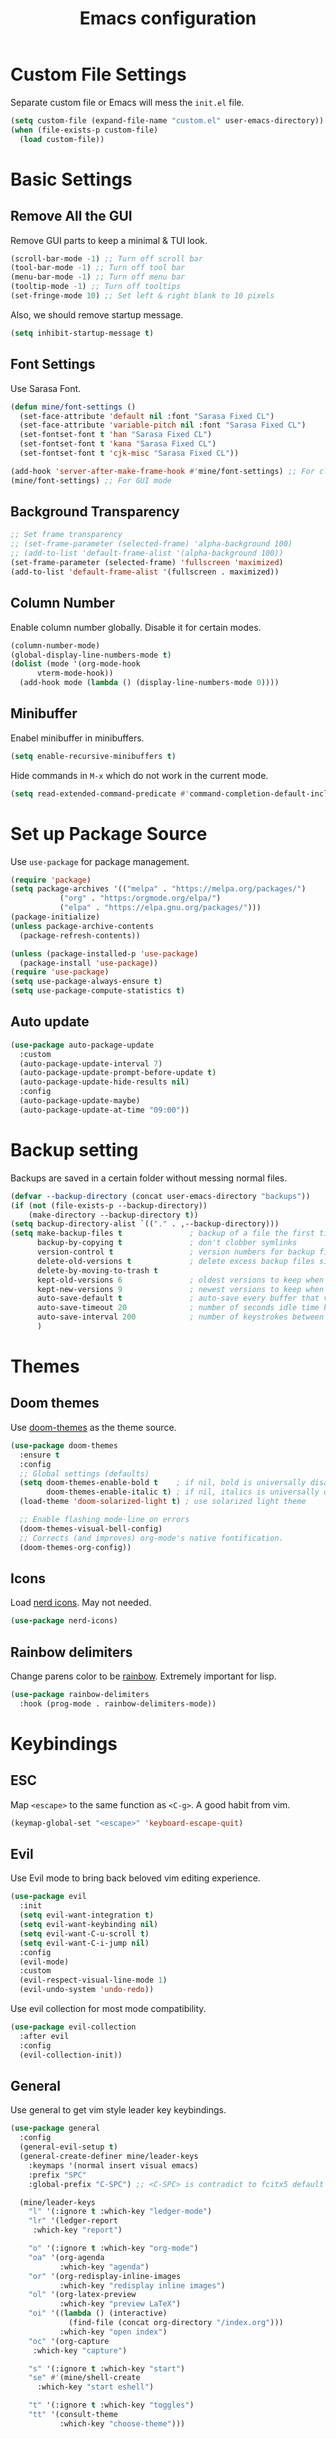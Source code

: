 #+title: Emacs configuration
#+PROPERTY: header-args:emacs-lisp :tangle ./init.el

* Custom File Settings

Separate custom file or Emacs will mess the =init.el= file.

#+begin_src emacs-lisp
  (setq custom-file (expand-file-name "custom.el" user-emacs-directory))
  (when (file-exists-p custom-file)
    (load custom-file))
#+end_src

* Basic Settings

** Remove All the GUI

Remove GUI parts to keep a minimal & TUI look.

#+begin_src emacs-lisp
  (scroll-bar-mode -1) ;; Turn off scroll bar
  (tool-bar-mode -1) ;; Turn off tool bar
  (menu-bar-mode -1) ;; Turn off menu bar
  (tooltip-mode -1) ;; Turn off tooltips 
  (set-fringe-mode 10) ;; Set left & right blank to 10 pixels
#+end_src

Also, we should remove startup message.

#+begin_src emacs-lisp
  (setq inhibit-startup-message t)
#+end_src

** Font Settings

Use Sarasa Font.

#+begin_src emacs-lisp
  (defun mine/font-settings ()
    (set-face-attribute 'default nil :font "Sarasa Fixed CL")
    (set-face-attribute 'variable-pitch nil :font "Sarasa Fixed CL")
    (set-fontset-font t 'han "Sarasa Fixed CL")
    (set-fontset-font t 'kana "Sarasa Fixed CL")
    (set-fontset-font t 'cjk-misc "Sarasa Fixed CL"))

  (add-hook 'server-after-make-frame-hook #'mine/font-settings) ;; For client mode
  (mine/font-settings) ;; For GUI mode
#+end_src

** Background Transparency

#+begin_src emacs-lisp
;; Set frame transparency
;; (set-frame-parameter (selected-frame) 'alpha-background 100)
;; (add-to-list 'default-frame-alist '(alpha-background 100))
(set-frame-parameter (selected-frame) 'fullscreen 'maximized)
(add-to-list 'default-frame-alist '(fullscreen . maximized))
#+end_src

** Column Number

Enable column number globally. Disable it for certain modes.

#+begin_src emacs-lisp
  (column-number-mode)
  (global-display-line-numbers-mode t)
  (dolist (mode '(org-mode-hook
  		vterm-mode-hook))
    (add-hook mode (lambda () (display-line-numbers-mode 0))))
#+end_src

** Minibuffer

Enabel minibuffer in minibuffers.

#+begin_src emacs-lisp
  (setq enable-recursive-minibuffers t)
#+end_src

Hide commands in =M-x= which do not work in the current mode.

#+begin_src emacs-lisp
    (setq read-extended-command-predicate #'command-completion-default-include-p)
  #+end_src

* Set up Package Source

Use =use-package= for package management.

#+begin_src emacs-lisp
  (require 'package)
  (setq package-archives '(("melpa" . "https://melpa.org/packages/")
  			 ("org" . "https:/orgmode.org/elpa/")
  			 ("elpa" . "https://elpa.gnu.org/packages/")))
  (package-initialize)
  (unless package-archive-contents
    (package-refresh-contents))

  (unless (package-installed-p 'use-package)
    (package-install 'use-package))
  (require 'use-package)
  (setq use-package-always-ensure t)
  (setq use-package-compute-statistics t)
#+end_src

** Auto update

#+begin_src emacs-lisp
  (use-package auto-package-update
    :custom
    (auto-package-update-interval 7)
    (auto-package-update-prompt-before-update t)
    (auto-package-update-hide-results nil)
    :config
    (auto-package-update-maybe)
    (auto-package-update-at-time "09:00"))
#+end_src

* Backup setting

Backups are saved in a certain folder without messing normal files.

#+begin_src emacs-lisp
  (defvar --backup-directory (concat user-emacs-directory "backups"))
  (if (not (file-exists-p --backup-directory))
      (make-directory --backup-directory t))
  (setq backup-directory-alist `(("." . ,--backup-directory)))
  (setq make-backup-files t               ; backup of a file the first time it is saved.
        backup-by-copying t               ; don't clobber symlinks
        version-control t                 ; version numbers for backup files
        delete-old-versions t             ; delete excess backup files silently
        delete-by-moving-to-trash t
        kept-old-versions 6               ; oldest versions to keep when a new numbered backup is made (default: 2)
        kept-new-versions 9               ; newest versions to keep when a new numbered backup is made (default: 2)
        auto-save-default t               ; auto-save every buffer that visits a file
        auto-save-timeout 20              ; number of seconds idle time before auto-save (default: 30)
        auto-save-interval 200            ; number of keystrokes between auto-saves (default: 300)
        )
#+end_src

* Themes

** Doom themes

Use [[https://github.com/doomemacs/themes][doom-themes]] as the theme source.

#+begin_src emacs-lisp
  (use-package doom-themes
    :ensure t
    :config
    ;; Global settings (defaults)
    (setq doom-themes-enable-bold t    ; if nil, bold is universally disabled
          doom-themes-enable-italic t) ; if nil, italics is universally disabled
    (load-theme 'doom-solarized-light t) ; use solarized light theme

    ;; Enable flashing mode-line on errors
    (doom-themes-visual-bell-config)
    ;; Corrects (and improves) org-mode's native fontification.
    (doom-themes-org-config))
#+end_src

** Icons

Load [[https://github.com/rainstormstudio/nerd-icons.el][nerd icons]]. May not needed.

#+begin_src emacs-lisp
  (use-package nerd-icons)
#+end_src

** Rainbow delimiters

Change parens color to be [[https://github.com/Fanael/rainbow-delimiters][rainbow]]. Extremely important for lisp.

#+begin_src emacs-lisp
  (use-package rainbow-delimiters
    :hook (prog-mode . rainbow-delimiters-mode))
#+end_src

* Keybindings

** ESC

Map =<escape>= to the same function as =<C-g>=. A good habit from vim.

#+begin_src emacs-lisp
  (keymap-global-set "<escape>" 'keyboard-escape-quit)
#+end_src

** Evil

Use Evil mode to bring back beloved vim editing experience.

#+begin_src emacs-lisp
  (use-package evil
    :init
    (setq evil-want-integration t)
    (setq evil-want-keybinding nil)
    (setq evil-want-C-u-scroll t)
    (setq evil-want-C-i-jump nil)
    :config
    (evil-mode)
    :custom
    (evil-respect-visual-line-mode 1)
    (evil-undo-system 'undo-redo))
#+end_src

Use evil collection for most mode compatibility.

#+begin_src emacs-lisp
  (use-package evil-collection
    :after evil
    :config
    (evil-collection-init))
#+end_src

** General

Use general to get vim style leader key keybindings.

#+begin_src emacs-lisp
  (use-package general
    :config
    (general-evil-setup t)
    (general-create-definer mine/leader-keys
      :keymaps '(normal insert visual emacs)
      :prefix "SPC"
      :global-prefix "C-SPC") ;; <C-SPC> is contradict to fcitx5 default settings, should turn off fcitx5 in most cases

    (mine/leader-keys
      "l" '(:ignore t :which-key "ledger-mode")
      "lr" '(ledger-report
  	   :which-key "report")
      
      "o" '(:ignore t :which-key "org-mode")
      "oa" '(org-agenda
             :which-key "agenda")
      "or" '(org-redisplay-inline-images
             :which-key "redisplay inline images")
      "ol" '(org-latex-preview
             :which-key "preview LaTeX")
      "oi" '((lambda () (interactive)
               (find-file (concat org-directory "/index.org")))
             :which-key "open index")
      "oc" '(org-capture
  	   :which-key "capture")

      "s" '(:ignore t :which-key "start")
      "se" #'(mine/shell-create
  	    :which-key "start eshell")

      "t" '(:ignore t :which-key "toggles")
      "tt" '(consult-theme
             :which-key "choose-theme")))
#+end_src

* Completion

** Vertico

[[https://github.com/minad/vertico][Vertico]] is a minibuffer completion system.

#+begin_src emacs-lisp
  (use-package vertico
    :diminish
    :init
    (vertico-mode 1)
    :bind (:map vertico-map
                ("C-j" . vertico-next)
                ("C-k" . vertico-previous))
    :custom
    (vertico-cycle t) ;; Enable cycling for `vertico-next/previous'
    )
#+end_src

Orderless is for the fuzzy completion.

#+begin_src emacs-lisp
  (use-package orderless
    :after vertico
    :custom
    (completion-styles '(orderless basic))
    (completion-category-defaults nil)
    (completion-category-overrides '((file (styles partial-completion)))))
#+end_src

** Consult

[[https://github.com/minad/consult][Consult]] replace many default functions like =<M-x>= to a better vertico compatible version.

#+begin_src emacs-lisp
  (use-package consult
    :bind (("C-x b" . consult-buffer)
  	 ("M-p" . consult-project-buffer)
           ("C-s" . consult-line)))
#+end_src

[[https://github.com/minad/marginalia][Marginalia]] is for more detailed description for consult and vanilla minibuffer switchers.

#+begin_src emacs-lisp
  (use-package marginalia
    :init
    (marginalia-mode 1))
#+end_src

** Corfu

[[https://github.com/minad/corfu][Corfu]] is a in-buffer completion.

#+begin_src emacs-lisp
  (use-package corfu
    :hook
    (prog-mode . corfu-mode)
    (ledger-mode . corfu-mode)
    (eshell-mode . corfu-mode)
    :custom
    (corfu-auto t)
    (corfu-auto-prefix 3)
    (corfu-auto-delay 0.0)
    :config
    (keymap-unset corfu-map "RET"))
#+end_src

*** Icons

#+begin_src emacs-lisp
  (use-package nerd-icons-corfu
    :after corfu
    :config
    (add-to-list 'corfu-margin-formatters #'nerd-icons-corfu-formatter))
#+end_src

* Help

** Which key

Which shows key descriptions for most compatible key-bindings. Very useful for learn a new package or setup.

#+begin_src emacs-lisp
  (use-package which-key
    :init (which-key-mode)
    :diminish which-key-mode
    :config
    (setq which-key-idle-delay 0.3))
#+end_src

** Helpful

Helpful is a help page rewriter that provides more functionalities.

#+begin_src emacs-lisp
  (use-package helpful
    :bind
    ([remap describe-function] . helpful-callable)
    ([remap describe-command] . helpful-command)
    ([remap describe-variable] . helpful-variable)
    ([remap describe-key] . helpful-key))
#+end_src

* Development

** Languages

*** LSP

Use [[https://github.com/joaotavora/eglot][eglot]] for lsp functionalities.

#+begin_src emacs-lisp
  (use-package eglot
    :hook
    (rust-mode . eglot-ensure)
    (python-mode . eglot-ensure)
    :config
    ;; Change the inlay hint face to make it slightly more visible
    (set-face-attribute 'eglot-inlay-hint-face nil :foreground "#8ba34a"))
#+end_src

*** Python

Load venv.

#+begin_src emacs-lisp
  (use-package python
    :mode ("\\.py\\'" . python-mode)
    :interpreter ("python" . python-mode)
    :custom
    (python-shell-virtualenv-root "~/venv"))
#+end_src

*** Rust

#+begin_src emacs-lisp
  (use-package rust-mode)
#+end_src

** Flycheck

Use flycheck to handle diagnostics.

#+begin_src emacs-lisp
  ;; (use-package flycheck
  ;;   :ensure t
  ;;   :init
  ;;   (global-flycheck-mode)
  ;;   (flymake-mode -1)
  ;;   :custom
  ;;   (lsp-diagnostics-provider :flycheck))
#+end_src

** Folding

Use origami to handle code folding

#+begin_src emacs-lisp
  (use-package origami
    :hook (prog-mode . origami-mode))
#+end_src

** Magit

Magit is a magical git interface for Emacs.

#+begin_src emacs-lisp
  (use-package magit
    :commands (magit-status)
    :custom
    (magit-display-buffer-function #'magit-display-buffer-same-window-except-diff-v1))
#+end_src

** Projectile

Use projectile for project management. (Rarely used)

#+begin_src emacs-lisp
  (use-package projectile
    :diminish projectile-mode
    :config (projectile-mode)
    :custom ((projectile-completion-system 'ivy))
    :bind-keymap
    ("C-c p" . projectile-command-map))
#+end_src

** Eldoc

#+begin_src emacs-lisp
  (use-package eldoc-box
    :config
    (set-face-attribute 'eldoc-box-body nil :font "Sarasa UI CL")
    :hook
    (eglot-managed-mode . eldoc-box-hover-mode))
#+end_src

* Shell

** Eshell

#+begin_src emacs-lisp
  (use-package eshell
    :custom
    (eshell-scroll-to-bottom-on-input t)
    (eshell-history-size 10000)
    (eshell-save-history-on-exit t)
    (eshell-hist-ignoredups t)
    :config
    (setq-local tab-aways-indent 'complete))
#+end_src

This is a function for create new eshell instance:

#+begin_src emacs-lisp
(defun mine/shell-create (name)
   "Create a custom-named eshell buffer with NAME."
   (interactive "sName: ")
   (eshell 'new)
   (let ((new-buffer-name (concat "*eshell-" name "*")))
     (rename-buffer new-buffer-name t)))
#+end_src

** Capf-autosuggest

This is a package provide fish-like inline completion.

#+begin_src emacs-lisp
  (use-package capf-autosuggest
    :hook
    (eshell-mode . capf-autosuggest-mode))
#+end_src

* Org-mode

** Main

Org-mode hook

#+begin_src emacs-lisp
  (defun mine/org-mode-setup ()
    (org-indent-mode)
    (auto-fill-mode 0)
    (display-line-numbers-mode 0)
    (setq evil-auto-intent nil)
    (setq word-wrap-by-category t))
#+end_src

Main org-mode config. Using noweb for sake of simplicity.

#+begin_src emacs-lisp :noweb yes
  (use-package org
    :hook (org-mode . mine/org-mode-setup)
    :custom
    <<Org Agenda Settings>>

    <<Org Capture Templates>>

    (org-preview-latex-default-process 'dvisvgm)
    (org-format-latex-options '(:scale 0.4))
    (org-todo-keywords
     '((sequence "TODO(t)" "|" "DONE(d!)")
       (sequence "TOREAD" "READING" "|" "READ")))

    :config
    (advice-add 'org-refile :after 'org-save-all-org-buffers)

    <<Org Habit>>

    <<Org Tempo>>

    <<Org Babel>>)
#+end_src

#+RESULTS:
: #s(hash-table size 65 test eql rehash-size 1.5 rehash-threshold 0.8125 data (:use-package (26477 23255 137563 30000) :init (26477 23255 137559 583000) :init-secs (0 0 66 665000) :use-package-secs (0 0 147 648000) :config (26477 23255 137549 304000) :config-secs (0 0 36 529000)))

** Auto tangle config

Config org-babel-tangle to auto export files in =.emacs.d=.

#+begin_src emacs-lisp
  (defun mine/org-babel-tangle-config ()
    (when (file-equal-p (file-name-directory (buffer-file-name))
  		      (expand-file-name "~/.emacs.d"))
      (let ((org-confirm-babel-evaluate nil))
        (org-babel-tangle))))

  (add-hook 'org-mode-hook (lambda () (add-hook 'after-save-hook #'mine/org-babel-tangle-config)))
#+end_src

** Agenda

#+Name: Org Agenda Settings
#+begin_src emacs-lisp :tangle no
  (org-agenda-files '("~/org/"))
  (org-agenda-start-with-log-mode t)
  (org-log-done 'time)
  (org-log-into-drawer t)
  (org-refile-targets
   '(("archive.org" :maxlevel . 1)))
  (org-agenda-window-setup 'only-window)

  ;; Customs
  (org-agenda-custom-commands
   '(("d" "Dashboard" ;;Agenda Dashboard
      ((agenda "" ((org-deadline-warning-days 7)))
       (todo "TODO"
  	     ((org-agenda-overriding-header "All Tasks")))))))
#+end_src

** Babel

#+Name: Org Babel
#+begin_src emacs-lisp :tangle no
  (org-babel-do-load-languages
   'org-babel-load-languages
   '((emacs-lisp . t)
     (python . t)
     (shell . t)))
#+end_src

** Capture

#+Name: Org Capture Templates
#+begin_src emacs-lisp :tangle no
  (org-capture-templates
   '(("t" "Todo" entry (file+headline "~/org/todo.org" "Inbox")
      "* TODO %?")
     ("l" "Literature Note" plain (file "~/org/tmp.org")
      (file "100_Zotero/template.org"))
     ("b" "TOREAD" entry (file "~/org/booklist.org")
      "* TOREAD %?\n:PROPERTIES:\n:author:\n:rate:\n:END:")))
#+end_src

** Habit

#+Name: Org Habit
#+begin_src emacs-lisp :tangle no
  (require 'org-habit)
  (add-to-list 'org-modules 'org-habit)
  (setq org-habit-graph-column 60)
#+end_src

** Tempo

#+Name: Org Tempo
#+begin_src emacs-lisp :tangle no
  (require 'org-tempo)
  (add-to-list 'org-modules 'org-tempo)
  (add-to-list 'org-structure-template-alist '("el" . "src emacs-lisp"))
  (add-to-list 'org-structure-template-alist '("cf" . "src conf"))
#+end_src

** Org to clipboard

#+begin_src emacs-lisp
(defun org-to-clipboard ()
  "Convert the contents of the current buffer or region from Org
mode to HTML.   Store the result in the clipboard."
  (interactive)
  (if (use-region-p)
      (shell-command-on-region (region-beginning)
                               (region-end)
                               "org2clip")
      (shell-command-on-region (point-min)
                               (point-max)
                               "org2clip")))
#+end_src

* Ledger-mode

Ledger mode is for ledger, a plain text accounting tool.

#+begin_src emacs-lisp
  (use-package ledger-mode
    :init
    (setq ledger-clear-whole-transactions 1)
    :config
    (add-to-list 'evil-emacs-state-modes 'ledger-report-mode)
    :custom
    (ledger-reports
     '(("bal" "%(binary) -f ~/org/PTA/keep.ledger bal")))
    :mode "\\.ledger\\'")
#+end_src

* Command Line

** VTerm

Use vterm for most terminal fuctions.

#+begin_src emacs-lisp
  (use-package vterm
    :commands vterm
    :custom
    (vterm-timer-delay nil)
    (vterm-max-scrollback 10000)
    (vterm-shell "/bin/fish")
    :config
    (setq term-prompt-regexp "^❯ *") ;; This works not as intended
    )
#+end_src

* File Management

** Dired

Dired is the default file management utility for emacs and it works well in most cases.

#+begin_src emacs-lisp
  (use-package dired
    :ensure nil
    :commands (dired dired-jump)
    :bind (("C-x C-j" . dired-jump))
    :custom 
    (dired-kill-when-opening-new-dired-buffer t)
    (dired-listing-switches "-agho --group-directories-first")
    :config
    (evil-collection-define-key 'normal 'dired-mode-map
      "h" 'dired-up-directory
      "l" 'dired-find-file))
#+end_src

*** Icons

To have icons in dired, nerd-icons-dired is needed.

#+begin_src emacs-lisp
  (use-package nerd-icons-dired
    :hook (dired-mode . nerd-icons-dired-mode))
#+end_src

*** Git ignore
#+begin_src emacs-lisp
  (use-package dired-gitignore
    :config
    (dired-gitignore-global-mode t))
#+end_src

* Visual

** Modeline

Doom modeline is a good looking modeline for Emacs.
The default behavior is good enough.

#+begin_src emacs-lisp
  (use-package doom-modeline
    :ensure t
    :init (doom-modeline-mode 1))
#+end_src

** Fill Column

Visual-fill-column is used for display org-mode and latex-mode contents in the middle of screen.

#+begin_src emacs-lisp
  (defun mine/visual-fill-setup ()
    (setq visual-fill-column-width 80
  	visual-fill-column-center-text t)
    (visual-fill-column-mode 1)
    (visual-line-mode))
  (use-package visual-fill-column
    :defer t
    :hook ((org-mode latex-mode) . mine/visual-fill-setup))
#+end_src

** Split Settings

Use [[https://github.com/ajgrf/edwina][edwina]] to manage splitting.

#+begin_src emacs-lisp
  (use-package edwina
    :config
    (edwina-mode 1))
#+end_src

Small trick to prevent buffers from poppling everywhere:

#+begin_src emacs-lisp
(customize-set-variable 'display-buffer-base-action
  '((display-buffer-reuse-window display-buffer-same-window)
    (reusable-frames . t)))

(customize-set-variable 'even-window-sizes nil)     ; avoid resizing
#+end_src

** Popper

[[https://github.com/karthink/popper][Popper]] provides popup windows for Emacs, which is handy for buffers you need immediately and want them disappear immediately.

#+begin_src emacs-lisp
  (use-package popper
    :ensure t
    :bind (("C-`"   . popper-toggle)
           ("M-`"   . popper-cycle)
           ("C-M-`" . popper-toggle-type))
    :init
    (setq popper-reference-buffers
          '("\\*Messages\\*"
            "Output\\*$"
            "\\*Async Shell Command\\*"
            helpful-mode
            eshell-mode
            compilation-mode))
    (popper-mode +1)
    (popper-echo-mode +1))
#+end_src

* Tab bar

** Tabspace
Tabspace is a convenient wrapper for =tab-bar.el= and =project.el=
#+begin_src emacs-lisp
  (use-package tabspaces
    :hook (after-init . tabspaces-mode) ;; use this only if you want the minor-mode loaded at startup. 
    :commands (tabspaces-switch-or-create-workspace
               tabspaces-open-or-create-project-and-workspace)
    :custom
    (tabspaces-use-filtered-buffers-as-default t)
    (tabspaces-default-tab "Default")
    (tabspaces-remove-to-default t)
    (tabspaces-include-buffers '("*scratch*"))
    (tabspaces-initialize-project-with-todo t)
    (tabspaces-todo-file-name "project-todo.org")
    ;; sessions
    (tabspaces-session t)
    (tabspaces-session-auto-restore t)
    (tab-bar-new-tab-choice "*scratch*")
    :config
    ;; Filter Buffers for Consult-Buffer
    (with-eval-after-load 'consult
      ;; hide full buffer list (still available with "b" prefix)
      (consult-customize consult--source-buffer :hidden t :default nil)
      ;; set consult-workspace buffer list
      (defvar consult--source-workspace
        (list :name     "Workspace Buffers"
              :narrow   ?w
              :history  'buffer-name-history
              :category 'buffer
              :state    #'consult--buffer-state
              :default  t
              :items    (lambda () (consult--buffer-query
                                  :predicate #'tabspaces--local-buffer-p
                                  :sort 'visibility
                                  :as #'buffer-name)))

        "Set workspace buffer list for consult-buffer.")
      (add-to-list 'consult-buffer-sources 'consult--source-workspace)))

#+end_src

* Input Methond

** Rime

Use emacs-rime for Chinese input.

#+begin_src emacs-lisp
  (use-package rime
    :custom
    (default-input-method "rime")
    (rime-show-candidate 'posframe)
    (rime-posframe-style 'horizonal)
    (rime-posframe-properties (list :internal-border-width 10
  				  :font "Sarasa UI CL Medium")))
#+end_src

* Profiling

#+begin_src emacs-lisp
(defun mine/display-startup-time ()
  (message "Emacs loaded in %s with %d garbage collections."
           (format "%.2f seconds"
                   (float-time
                   (time-subtract after-init-time before-init-time)))
           gcs-done))

(add-hook 'emacs-startup-hook #'mine/display-startup-time)
#+end_src
